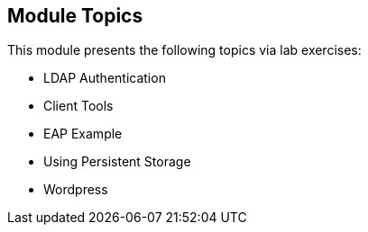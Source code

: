 
:noaudio:
:numbered!:

== Module Topics

This module presents the following topics via lab exercises:

* LDAP Authentication
* Client Tools
* EAP Example
* Using Persistent Storage
* Wordpress

ifdef::showscript[]

=== Transcript
Welcome to Module 10 of the OpenShift Enterprise Implementation course.

This module presents the following topics via lab exercises:

* LDAP Authentication
* Client Tools
* EAP Example
* Using Persistent Storage
* Wordpress

endif::showscript[]
